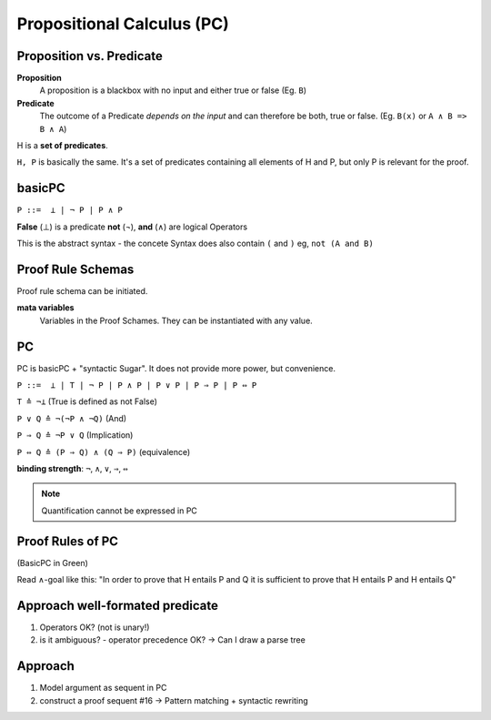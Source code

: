 Propositional Calculus (PC)
===========================

Proposition vs. Predicate
--------------------------

**Proposition**
    A proposition is a blackbox with no input and either true or false (Eg. ``B``)

**Predicate**
    The outcome of a Predicate *depends on the input* and can therefore be
    both, true or false. (Eg. ``B(x)`` or ``A ∧ B => B ∧ A``)

.. image:: images/propositional_calc_sequent.png

H is a **set of predicates**.

``H, P``  is basically the same. It's a set of predicates containing all elements of H and P, but
only P is relevant for the proof.

basicPC
-------

``P ::=  ⊥ | ¬ P | P ∧ P``

**False** (⊥) is a predicate
**not** (¬), **and** (∧) are logical Operators

This is the abstract syntax - the concete Syntax does also contain ``(`` and ``)``
eg, ``not (A and B)``


Proof Rule Schemas
------------------
Proof rule schema can be initiated.

**mata variables**
    Variables in the Proof Schames. They can be instantiated with
    any value.

.. image:: images/proof-rule-schames.png


PC
---
PC is basicPC + "syntactic Sugar". It does not provide more power, but convenience.

``P ::=  ⊥ | T | ¬ P | P ∧ P | P ∨ P | P ⇒ P | P ⇔ P``

``T ≙ ¬⊥`` (True is defined as not False)

``P ∨ Q ≙ ¬(¬P ∧ ¬Q)`` (And)

``P ⇒ Q ≙ ¬P ∨ Q`` (Implication)

``P ⇔ Q ≙ (P ⇒ Q) ∧ (Q ⇒ P)`` (equivalence)

**binding strength**: ``¬``, ``∧``, ``∨``, ``⇒``, ``⇔``

.. note::

    Quantification cannot be expressed in PC

Proof Rules of PC
-----------------


.. image:: images/sumary-pc.png

(BasicPC in Green)

Read ∧-goal like this:
"In order to prove that H entails P and Q it is sufficient to prove that H entails P and H entails Q"

Approach well-formated predicate
---------------------------------
#. Operators OK? (not is unary!)
#. is it ambiguous? - operator precedence OK?
   -> Can I draw a parse tree

Approach
---------

#. Model argument as sequent in PC
#. construct a proof sequent #16 -> Pattern matching + syntactic rewriting

.. seealso::

    Levels of Reasoning, Skript #10
